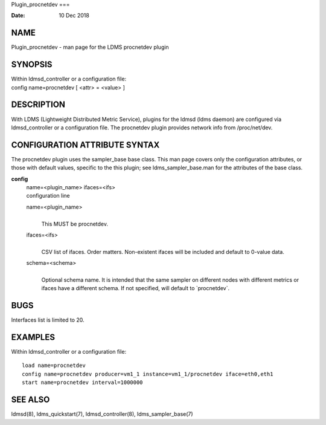 Plugin_procnetdev
===

:Date:   10 Dec 2018

NAME
====

Plugin_procnetdev - man page for the LDMS procnetdev plugin

SYNOPSIS
========

| Within ldmsd_controller or a configuration file:
| config name=procnetdev [ <attr> = <value> ]

DESCRIPTION
===========

With LDMS (Lightweight Distributed Metric Service), plugins for the
ldmsd (ldms daemon) are configured via ldmsd_controller or a
configuration file. The procnetdev plugin provides network info from
/proc/net/dev.

CONFIGURATION ATTRIBUTE SYNTAX
==============================

The procnetdev plugin uses the sampler_base base class. This man page
covers only the configuration attributes, or those with default values,
specific to the this plugin; see ldms_sampler_base.man for the
attributes of the base class.

**config**
   | name=<plugin_name> ifaces=<ifs>
   | configuration line

   name=<plugin_name>
      | 
      | This MUST be procnetdev.

   ifaces=<ifs>
      | 
      | CSV list of ifaces. Order matters. Non-existent ifaces will be
        included and default to 0-value data.

   schema=<schema>
      | 
      | Optional schema name. It is intended that the same sampler on
        different nodes with different metrics or ifaces have a
        different schema. If not specified, will default to
        \`procnetdev`.

BUGS
====

Interfaces list is limited to 20.

EXAMPLES
========

Within ldmsd_controller or a configuration file:

::

   load name=procnetdev
   config name=procnetdev producer=vm1_1 instance=vm1_1/procnetdev iface=eth0,eth1
   start name=procnetdev interval=1000000

SEE ALSO
========

ldmsd(8), ldms_quickstart(7), ldmsd_controller(8), ldms_sampler_base(7)
